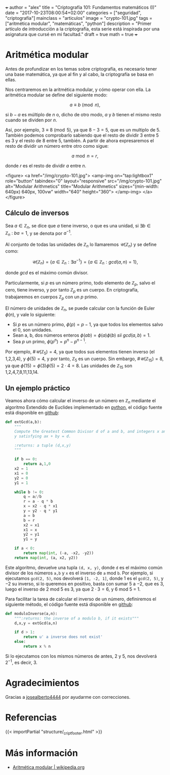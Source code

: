 +++
author = "alex"
title = "Criptografía 101: Fundamentos matemáticos (I)"
date = "2017-10-23T08:00:54+02:00"
categories = ["seguridad", "criptografía"]
mainclass = "articulos"
image = "crypto-101.jpg"
tags = ["aritmética modular", "matemáticas", "python"]
description = "Primer artículo de introducción a la criptografía, esta serie está inspirada por una asignatura que cursé en mi facultad."
draft = true
math = true
+++

* Aritmética modular

Antes de profundizar en los temas sobre criptografía, es necesario tener una base matemática, ya que al fin y al cabo, la criptografía se basa en ellas.

Nos centraremos en la aritmética modular, y cómo operar con ella. La aritmética modular se define del siguiente modo:

\[a \equiv b\pmod n,\]

si \(b - a\) es múltiplo de \(n\) o, dicho de otro modo, \(a\) y \(b\) tienen el mismo resto cuando se dividen por \(n\).

Así, por ejemplo, \(3 \equiv 8 \pmod 5\), ya que \(8 - 3 = 5\), que es un multiplo de 5. También podemos comprobarlo sabiendo que el resto de dividir 3 entre 5 es 3 y el resto de 8 entre 5, también. A partir de ahora expresaremos el resto de dividir un número entre otro como sigue:

\[a\bmod n = r,\]

donde \(r\) es el resto de dividir \(a\) entre \(n\).

<figure>
        <a href="/img/crypto-101.jpg">
          <amp-img
            on="tap:lightbox1"
            role="button"
            tabindex="0"
            layout="responsive"
            src="/img/crypto-101.jpg"
            alt="Modular Arithmetics"
            title="Modular Arithmetics"
            sizes="(min-width: 640px) 640px, 100vw"
            width="640"
            height="360">
          </amp-img>
        </a>
</figure>

** Cálculo de inversos

Sea \(a \in \mathbb Z_n\), se dice que \(a\) tiene inverso, o que es una unidad, si \(\exists b \in \mathbb Z_n\ :\ ba = 1\), y se denota por \(a^{-1}\).

Al conjunto de todas las unidades de \(\mathbb Z_n\) lo llamaremos \(\mathcal{U}(\mathbb Z_n)\) y se define como:

\[\mathcal{U}(\mathbb Z_n) = \{ a \in \mathbb Z_n : \exists a^{-1}\} = \{ a \in \mathbb Z_n : gcd(a, n) = 1\},\]

donde /gcd/ es el máximo común divisor.

Particularmente, si \(p\) es un número primo, todo elemento de \(\mathbb Z_p\), salvo el cero, tiene inverso, y por tanto \(\mathbb Z_p\) es un cuerpo. En criptografía, trabajaremos en cuerpos \(\mathbb Z_p\) con un \(p\) primo.

El número de unidades de \(\mathbb Z_n\), se puede calcular con la función de Euler \(\phi(n)\), y vale lo siguiente:

-  Si \(p\) es un número primo, \(\phi(p) = p - 1\), ya que todos los elementos salvo el 0, son unidades.
-  Sean a, b, dos números enteros \( \phi(ab) = \phi(a)\phi(b)\ sii\ gcd(a, b) = 1\).
-  Sea \(p\) un primo, \(\phi(p^n) = p^n - p^{n-1}\).

Por ejemplo, \(\#\mathcal{U}(\mathbb Z_5) = 4\), ya que todos sus elementos tienen inverso (el 1,2,3,4), y \(\phi(5) = 4\), y por tanto, \(\mathbb Z_5\) es un cuerpo. Sin embargo, \(\#\mathcal{U}(\mathbb Z_{15}) = 8\), ya que \(\phi(15) = \phi(3)\phi(5) = 2\cdot 4 = 8\). Las unidades de \(\mathbb Z_{15}\) son 1,2,4,7,8,11,13,14.

** Un ejemplo práctico
Veamos ahora cómo calcular el inverso de un número en \(\mathbb Z_n\) mediante el algoritmo Extendido de Euclides implementado en [[/tags/python/][python]], el código fuente está disponible en [[https://github.com/algui91/grado_informatica_criptografia/blob/master/P1/modularArith/ej1.py][github]]:

#+BEGIN_SRC python
def extGcd(a,b):
    """
    Compute the Greatest Common Divisor d of a and b, and integers x and
    y satisfying ax + by = d.

    :returns: a tuple (d,x,y)
    """

    if b == 0:
        return a,1,0
    x2 = 1
    x1 = 0
    y2 = 0
    y1 = 1

    while b != 0:
        q = a//b
        r = a - q * b
        x = x2 - q * x1
        y = y2 - q * y1
        a = b
        b = r
        x2 = x1
        x1 = x
        y2 = y1
        y1 = y

    if a < 0:
        return map(int, (-a, -x2, -y2))
    return map(int, (a, x2, y2))
#+END_SRC

Este algoritmo, devuelve una tupla =(d, x, y)=, donde =d= es el máximo común divisor de los números =a,b= y =x= es el inverso de =a= mod =b=.  Por ejemplo, si ejecutamos =gcd(2, 5)=, nos devolverá =[1, -2, 1]=, donde 1 es el =gcd(2, 5)=, y \(-2\) su inverso, si lo queremos en positivo, basta con sumar 5 a \(-2\), que es 3, luego el inverso de 2 mod 5 es 3, ya que \(2 \cdot 3 = 6\), y 6 mod 5 = 1.

Para facilitar la tarea de calcular el inverso de un número, definiremos el siguiente método, el código fuente está disponible en [[https://github.com/algui91/grado_informatica_criptografia/blob/master/P1/modularArith/ej2.py][github]]:

#+BEGIN_SRC python
def moduloInverse(a,n):
    """:returns: the inverse of a modulo b, if it exists"""
    d,x,y = extGcd(a,n)

    if d > 1:
        return u' a inverse does not exist'
    else:
        return x % n
#+END_SRC

Si lo ejecutamos con los mismos números de antes, 2 y 5, nos devolverá \(2^{-1}\), es decir, 3.

* Agradecimientos

Gracias a [[https://github.com/josealberto4444/][josealberto4444]] por ayudarme con correcciones.

* Referencias

{{< importPartial "structure/_cript_footer.html" >}}

* Más información

- [[https://es.wikipedia.org/wiki/Aritm%25C3%25A9tica_modular][Aritmética modular | wikipedia.org]]
